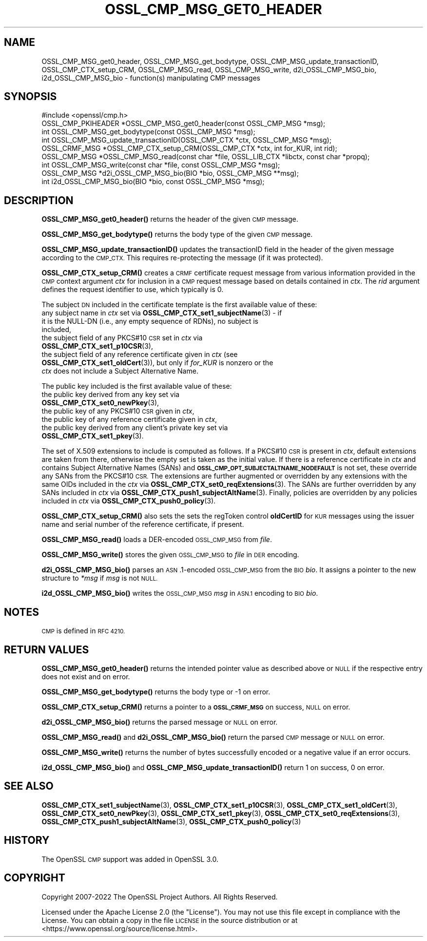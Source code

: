 .\" Automatically generated by Pod::Man 4.11 (Pod::Simple 3.35)
.\"
.\" Standard preamble:
.\" ========================================================================
.de Sp \" Vertical space (when we can't use .PP)
.if t .sp .5v
.if n .sp
..
.de Vb \" Begin verbatim text
.ft CW
.nf
.ne \\$1
..
.de Ve \" End verbatim text
.ft R
.fi
..
.\" Set up some character translations and predefined strings.  \*(-- will
.\" give an unbreakable dash, \*(PI will give pi, \*(L" will give a left
.\" double quote, and \*(R" will give a right double quote.  \*(C+ will
.\" give a nicer C++.  Capital omega is used to do unbreakable dashes and
.\" therefore won't be available.  \*(C` and \*(C' expand to `' in nroff,
.\" nothing in troff, for use with C<>.
.tr \(*W-
.ds C+ C\v'-.1v'\h'-1p'\s-2+\h'-1p'+\s0\v'.1v'\h'-1p'
.ie n \{\
.    ds -- \(*W-
.    ds PI pi
.    if (\n(.H=4u)&(1m=24u) .ds -- \(*W\h'-12u'\(*W\h'-12u'-\" diablo 10 pitch
.    if (\n(.H=4u)&(1m=20u) .ds -- \(*W\h'-12u'\(*W\h'-8u'-\"  diablo 12 pitch
.    ds L" ""
.    ds R" ""
.    ds C` ""
.    ds C' ""
'br\}
.el\{\
.    ds -- \|\(em\|
.    ds PI \(*p
.    ds L" ``
.    ds R" ''
.    ds C`
.    ds C'
'br\}
.\"
.\" Escape single quotes in literal strings from groff's Unicode transform.
.ie \n(.g .ds Aq \(aq
.el       .ds Aq '
.\"
.\" If the F register is >0, we'll generate index entries on stderr for
.\" titles (.TH), headers (.SH), subsections (.SS), items (.Ip), and index
.\" entries marked with X<> in POD.  Of course, you'll have to process the
.\" output yourself in some meaningful fashion.
.\"
.\" Avoid warning from groff about undefined register 'F'.
.de IX
..
.nr rF 0
.if \n(.g .if rF .nr rF 1
.if (\n(rF:(\n(.g==0)) \{\
.    if \nF \{\
.        de IX
.        tm Index:\\$1\t\\n%\t"\\$2"
..
.        if !\nF==2 \{\
.            nr % 0
.            nr F 2
.        \}
.    \}
.\}
.rr rF
.\"
.\" Accent mark definitions (@(#)ms.acc 1.5 88/02/08 SMI; from UCB 4.2).
.\" Fear.  Run.  Save yourself.  No user-serviceable parts.
.    \" fudge factors for nroff and troff
.if n \{\
.    ds #H 0
.    ds #V .8m
.    ds #F .3m
.    ds #[ \f1
.    ds #] \fP
.\}
.if t \{\
.    ds #H ((1u-(\\\\n(.fu%2u))*.13m)
.    ds #V .6m
.    ds #F 0
.    ds #[ \&
.    ds #] \&
.\}
.    \" simple accents for nroff and troff
.if n \{\
.    ds ' \&
.    ds ` \&
.    ds ^ \&
.    ds , \&
.    ds ~ ~
.    ds /
.\}
.if t \{\
.    ds ' \\k:\h'-(\\n(.wu*8/10-\*(#H)'\'\h"|\\n:u"
.    ds ` \\k:\h'-(\\n(.wu*8/10-\*(#H)'\`\h'|\\n:u'
.    ds ^ \\k:\h'-(\\n(.wu*10/11-\*(#H)'^\h'|\\n:u'
.    ds , \\k:\h'-(\\n(.wu*8/10)',\h'|\\n:u'
.    ds ~ \\k:\h'-(\\n(.wu-\*(#H-.1m)'~\h'|\\n:u'
.    ds / \\k:\h'-(\\n(.wu*8/10-\*(#H)'\z\(sl\h'|\\n:u'
.\}
.    \" troff and (daisy-wheel) nroff accents
.ds : \\k:\h'-(\\n(.wu*8/10-\*(#H+.1m+\*(#F)'\v'-\*(#V'\z.\h'.2m+\*(#F'.\h'|\\n:u'\v'\*(#V'
.ds 8 \h'\*(#H'\(*b\h'-\*(#H'
.ds o \\k:\h'-(\\n(.wu+\w'\(de'u-\*(#H)/2u'\v'-.3n'\*(#[\z\(de\v'.3n'\h'|\\n:u'\*(#]
.ds d- \h'\*(#H'\(pd\h'-\w'~'u'\v'-.25m'\f2\(hy\fP\v'.25m'\h'-\*(#H'
.ds D- D\\k:\h'-\w'D'u'\v'-.11m'\z\(hy\v'.11m'\h'|\\n:u'
.ds th \*(#[\v'.3m'\s+1I\s-1\v'-.3m'\h'-(\w'I'u*2/3)'\s-1o\s+1\*(#]
.ds Th \*(#[\s+2I\s-2\h'-\w'I'u*3/5'\v'-.3m'o\v'.3m'\*(#]
.ds ae a\h'-(\w'a'u*4/10)'e
.ds Ae A\h'-(\w'A'u*4/10)'E
.    \" corrections for vroff
.if v .ds ~ \\k:\h'-(\\n(.wu*9/10-\*(#H)'\s-2\u~\d\s+2\h'|\\n:u'
.if v .ds ^ \\k:\h'-(\\n(.wu*10/11-\*(#H)'\v'-.4m'^\v'.4m'\h'|\\n:u'
.    \" for low resolution devices (crt and lpr)
.if \n(.H>23 .if \n(.V>19 \
\{\
.    ds : e
.    ds 8 ss
.    ds o a
.    ds d- d\h'-1'\(ga
.    ds D- D\h'-1'\(hy
.    ds th \o'bp'
.    ds Th \o'LP'
.    ds ae ae
.    ds Ae AE
.\}
.rm #[ #] #H #V #F C
.\" ========================================================================
.\"
.IX Title "OSSL_CMP_MSG_GET0_HEADER 3ossl"
.TH OSSL_CMP_MSG_GET0_HEADER 3ossl "2023-03-14" "3.1.0" "OpenSSL"
.\" For nroff, turn off justification.  Always turn off hyphenation; it makes
.\" way too many mistakes in technical documents.
.if n .ad l
.nh
.SH "NAME"
OSSL_CMP_MSG_get0_header,
OSSL_CMP_MSG_get_bodytype,
OSSL_CMP_MSG_update_transactionID,
OSSL_CMP_CTX_setup_CRM,
OSSL_CMP_MSG_read,
OSSL_CMP_MSG_write,
d2i_OSSL_CMP_MSG_bio,
i2d_OSSL_CMP_MSG_bio
\&\- function(s) manipulating CMP messages
.SH "SYNOPSIS"
.IX Header "SYNOPSIS"
.Vb 1
\&  #include <openssl/cmp.h>
\&
\&  OSSL_CMP_PKIHEADER *OSSL_CMP_MSG_get0_header(const OSSL_CMP_MSG *msg);
\&  int OSSL_CMP_MSG_get_bodytype(const OSSL_CMP_MSG *msg);
\&  int OSSL_CMP_MSG_update_transactionID(OSSL_CMP_CTX *ctx, OSSL_CMP_MSG *msg);
\&  OSSL_CRMF_MSG *OSSL_CMP_CTX_setup_CRM(OSSL_CMP_CTX *ctx, int for_KUR, int rid);
\&  OSSL_CMP_MSG *OSSL_CMP_MSG_read(const char *file, OSSL_LIB_CTX *libctx, const char *propq);
\&  int OSSL_CMP_MSG_write(const char *file, const OSSL_CMP_MSG *msg);
\&  OSSL_CMP_MSG *d2i_OSSL_CMP_MSG_bio(BIO *bio, OSSL_CMP_MSG **msg);
\&  int i2d_OSSL_CMP_MSG_bio(BIO *bio, const OSSL_CMP_MSG *msg);
.Ve
.SH "DESCRIPTION"
.IX Header "DESCRIPTION"
\&\fBOSSL_CMP_MSG_get0_header()\fR returns the header of the given \s-1CMP\s0 message.
.PP
\&\fBOSSL_CMP_MSG_get_bodytype()\fR returns the body type of the given \s-1CMP\s0 message.
.PP
\&\fBOSSL_CMP_MSG_update_transactionID()\fR updates the transactionID field
in the header of the given message according to the \s-1CMP_CTX.\s0
This requires re-protecting the message (if it was protected).
.PP
\&\fBOSSL_CMP_CTX_setup_CRM()\fR creates a \s-1CRMF\s0 certificate request message
from various information provided in the \s-1CMP\s0 context argument \fIctx\fR
for inclusion in a \s-1CMP\s0 request message based on details contained in \fIctx\fR.
The \fIrid\fR argument defines the request identifier to use, which typically is 0.
.PP
The subject \s-1DN\s0 included in the certificate template is
the first available value of these:
.IP "any subject name in \fIctx\fR set via \fBOSSL_CMP_CTX_set1_subjectName\fR\|(3) \- if it is the NULL-DN (i.e., any empty sequence of RDNs), no subject is included," 4
.IX Item "any subject name in ctx set via OSSL_CMP_CTX_set1_subjectName - if it is the NULL-DN (i.e., any empty sequence of RDNs), no subject is included,"
.PD 0
.IP "the subject field of any PKCS#10 \s-1CSR\s0 set in \fIctx\fR via \fBOSSL_CMP_CTX_set1_p10CSR\fR\|(3)," 4
.IX Item "the subject field of any PKCS#10 CSR set in ctx via OSSL_CMP_CTX_set1_p10CSR,"
.IP "the subject field of any reference certificate given in \fIctx\fR (see \fBOSSL_CMP_CTX_set1_oldCert\fR\|(3)), but only if \fIfor_KUR\fR is nonzero or the \fIctx\fR does not include a Subject Alternative Name." 4
.IX Item "the subject field of any reference certificate given in ctx (see OSSL_CMP_CTX_set1_oldCert), but only if for_KUR is nonzero or the ctx does not include a Subject Alternative Name."
.PD
.PP
The public key included is the first available value of these:
.IP "the public key derived from any key set via \fBOSSL_CMP_CTX_set0_newPkey\fR\|(3)," 4
.IX Item "the public key derived from any key set via OSSL_CMP_CTX_set0_newPkey,"
.PD 0
.IP "the public key of any PKCS#10 \s-1CSR\s0 given in \fIctx\fR," 4
.IX Item "the public key of any PKCS#10 CSR given in ctx,"
.IP "the public key of any reference certificate given in \fIctx\fR," 4
.IX Item "the public key of any reference certificate given in ctx,"
.IP "the public key derived from any client's private key set via \fBOSSL_CMP_CTX_set1_pkey\fR\|(3)." 4
.IX Item "the public key derived from any client's private key set via OSSL_CMP_CTX_set1_pkey."
.PD
.PP
The set of X.509 extensions to include is computed as follows.
If a PKCS#10 \s-1CSR\s0 is present in \fIctx\fR, default extensions are taken from there,
otherwise the empty set is taken as the initial value.
If there is a reference certificate in \fIctx\fR and contains Subject Alternative
Names (SANs) and \fB\s-1OSSL_CMP_OPT_SUBJECTALTNAME_NODEFAULT\s0\fR is not set,
these override any SANs from the PKCS#10 \s-1CSR.\s0
The extensions are further augmented or overridden by any extensions with the
same OIDs included in the \fIctx\fR via \fBOSSL_CMP_CTX_set0_reqExtensions\fR\|(3).
The SANs are further overridden by any SANs included in \fIctx\fR via
\&\fBOSSL_CMP_CTX_push1_subjectAltName\fR\|(3).
Finally, policies are overridden by any policies included in \fIctx\fR via
\&\fBOSSL_CMP_CTX_push0_policy\fR\|(3).
.PP
\&\fBOSSL_CMP_CTX_setup_CRM()\fR also sets the sets the regToken control \fBoldCertID\fR
for \s-1KUR\s0 messages using the issuer name and serial number of the reference
certificate, if present.
.PP
\&\fBOSSL_CMP_MSG_read()\fR loads a DER-encoded \s-1OSSL_CMP_MSG\s0 from \fIfile\fR.
.PP
\&\fBOSSL_CMP_MSG_write()\fR stores the given \s-1OSSL_CMP_MSG\s0 to \fIfile\fR in \s-1DER\s0 encoding.
.PP
\&\fBd2i_OSSL_CMP_MSG_bio()\fR parses an \s-1ASN\s0.1\-encoded \s-1OSSL_CMP_MSG\s0 from the \s-1BIO\s0 \fIbio\fR.
It assigns a pointer to the new structure to \fI*msg\fR if \fImsg\fR is not \s-1NULL.\s0
.PP
\&\fBi2d_OSSL_CMP_MSG_bio()\fR writes the \s-1OSSL_CMP_MSG\s0 \fImsg\fR in \s-1ASN.1\s0 encoding
to \s-1BIO\s0 \fIbio\fR.
.SH "NOTES"
.IX Header "NOTES"
\&\s-1CMP\s0 is defined in \s-1RFC 4210.\s0
.SH "RETURN VALUES"
.IX Header "RETURN VALUES"
\&\fBOSSL_CMP_MSG_get0_header()\fR returns the intended pointer value as described above
or \s-1NULL\s0 if the respective entry does not exist and on error.
.PP
\&\fBOSSL_CMP_MSG_get_bodytype()\fR returns the body type or \-1 on error.
.PP
\&\fBOSSL_CMP_CTX_setup_CRM()\fR returns a pointer to a \fB\s-1OSSL_CRMF_MSG\s0\fR on success,
\&\s-1NULL\s0 on error.
.PP
\&\fBd2i_OSSL_CMP_MSG_bio()\fR returns the parsed message or \s-1NULL\s0 on error.
.PP
\&\fBOSSL_CMP_MSG_read()\fR and \fBd2i_OSSL_CMP_MSG_bio()\fR
return the parsed \s-1CMP\s0 message or \s-1NULL\s0 on error.
.PP
\&\fBOSSL_CMP_MSG_write()\fR returns the number of bytes successfully encoded or a
negative value if an error occurs.
.PP
\&\fBi2d_OSSL_CMP_MSG_bio()\fR and \fBOSSL_CMP_MSG_update_transactionID()\fR return 1 on
success, 0 on error.
.SH "SEE ALSO"
.IX Header "SEE ALSO"
\&\fBOSSL_CMP_CTX_set1_subjectName\fR\|(3), \fBOSSL_CMP_CTX_set1_p10CSR\fR\|(3),
\&\fBOSSL_CMP_CTX_set1_oldCert\fR\|(3), \fBOSSL_CMP_CTX_set0_newPkey\fR\|(3),
\&\fBOSSL_CMP_CTX_set1_pkey\fR\|(3), \fBOSSL_CMP_CTX_set0_reqExtensions\fR\|(3),
\&\fBOSSL_CMP_CTX_push1_subjectAltName\fR\|(3), \fBOSSL_CMP_CTX_push0_policy\fR\|(3)
.SH "HISTORY"
.IX Header "HISTORY"
The OpenSSL \s-1CMP\s0 support was added in OpenSSL 3.0.
.SH "COPYRIGHT"
.IX Header "COPYRIGHT"
Copyright 2007\-2022 The OpenSSL Project Authors. All Rights Reserved.
.PP
Licensed under the Apache License 2.0 (the \*(L"License\*(R").  You may not use
this file except in compliance with the License.  You can obtain a copy
in the file \s-1LICENSE\s0 in the source distribution or at
<https://www.openssl.org/source/license.html>.
